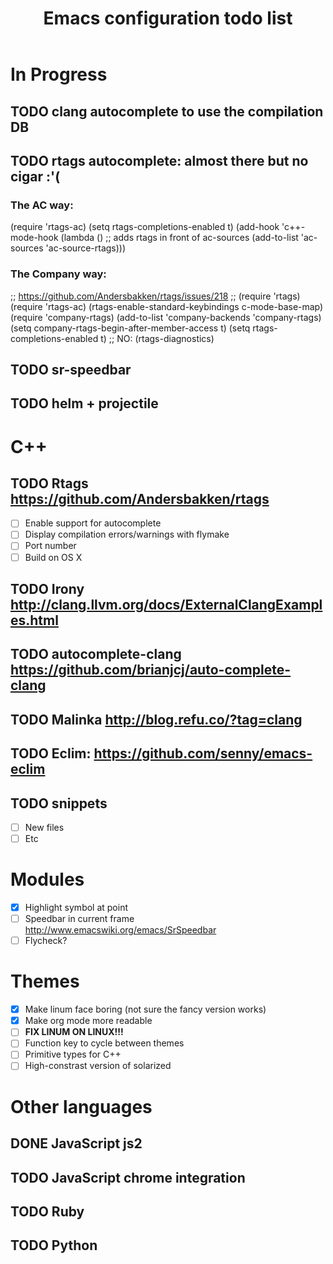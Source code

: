 #+TITLE: Emacs configuration todo list

* In Progress
** TODO clang autocomplete to use the compilation DB
** TODO rtags autocomplete: almost there but no cigar :'(
*** The AC way:
(require 'rtags-ac)
(setq rtags-completions-enabled t)
(add-hook 'c++-mode-hook
          (lambda ()
            ;; adds rtags in front of ac-sources
            (add-to-list 'ac-sources 'ac-source-rtags)))

*** The Company way:
;; https://github.com/Andersbakken/rtags/issues/218
;; (require 'rtags)
(require 'rtags-ac)
(rtags-enable-standard-keybindings c-mode-base-map)
(require 'company-rtags)
(add-to-list 'company-backends 'company-rtags)
(setq company-rtags-begin-after-member-access t)
(setq rtags-completions-enabled t)
;; NO: (rtags-diagnostics)

** TODO sr-speedbar
** TODO helm + projectile
* C++
** TODO Rtags https://github.com/Andersbakken/rtags
    - [ ] Enable support for autocomplete
    - [ ] Display compilation errors/warnings with flymake
    - [ ] Port number
    - [ ] Build on OS X
** TODO Irony http://clang.llvm.org/docs/ExternalClangExamples.html
** TODO autocomplete-clang https://github.com/brianjcj/auto-complete-clang
** TODO Malinka http://blog.refu.co/?tag=clang
** TODO Eclim: https://github.com/senny/emacs-eclim
** TODO snippets
    - [ ] New files
    - [ ] Etc
* Modules
    - [X] Highlight symbol at point
    - [ ] Speedbar in current frame http://www.emacswiki.org/emacs/SrSpeedbar
    - [ ] Flycheck?
* Themes
    - [X] Make linum face boring (not sure the fancy version works)
    - [X] Make org mode more readable
    - [ ] *FIX LINUM ON LINUX!!!*
    - [ ] Function key to cycle between themes
    - [ ] Primitive types for C++
    - [ ] High-constrast version of solarized
* Other languages
** DONE JavaScript js2
** TODO JavaScript chrome integration
** TODO Ruby
** TODO Python
